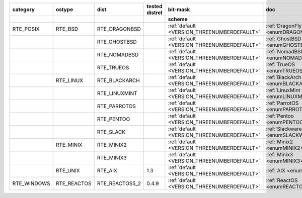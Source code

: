 
.. _OS_CUSTOM:

.. raw:: html

   <div class="indextab">
   <div class="nonbreakheadtab">
   <div class="autocoltab">

+-------------+-------------+----------------+----------------+---------------------------------------------+----------------------------------------+---------------------------------------+------+-------------+
| category    | ostype      | dist           | tested distrel | bit-mask                                    | doc                                    | ref                                   | py   | test status |
+-------------+-------------+----------------+----------------+---------------------------------------------+----------------------------------------+---------------------------------------+------+-------------+
|             |             |                |                | scheme                                      |                                        |                                       | \(8) |             |
+=============+=============+================+================+=============================================+========================================+=======================================+======+=============+
| RTE_POSIX   | RTE_BSD     | RTE_DRAGONBSD  |                | :ref:`default <VERSION_THREENUMBERDEFAULT>` | :ref:`DragonFlyBSD <enumDRAGONFLYBSD>` | `dragonbsd <custom/dragonbsd.html#>`_ | c    | OK          |
+-------------+-------------+----------------+----------------+---------------------------------------------+----------------------------------------+---------------------------------------+------+-------------+
|             |             | RTE_GHOSTBSD   |                | :ref:`default <VERSION_THREENUMBERDEFAULT>` | :ref:`GhostBSD <enumGHOSTBSD>`         | `ghostbsd <custom/ghostbsd.html#>`_   |      |             |
+-------------+-------------+----------------+----------------+---------------------------------------------+----------------------------------------+---------------------------------------+------+-------------+
|             |             | RTE_NOMADBSD   |                | :ref:`default <VERSION_THREENUMBERDEFAULT>` | :ref:`NomadBSD <enumNOMADBSD>`         | `nomadbsd <custom/nomadbsd.html#>`_   | c    |             |
+-------------+-------------+----------------+----------------+---------------------------------------------+----------------------------------------+---------------------------------------+------+-------------+
|             |             | RTE_TRUEOS     |                | :ref:`default <VERSION_THREENUMBERDEFAULT>` | :ref:`TrueOS <enumTRUEOS>`             | `trueos <custom/trueos.html#>`_       | c    |             |
+-------------+-------------+----------------+----------------+---------------------------------------------+----------------------------------------+---------------------------------------+------+-------------+
|             | RTE_LINUX   | RTE_BLACKARCH  |                | :ref:`default <VERSION_THREENUMBERDEFAULT>` | :ref:`BlackArch <enumBLACKARCH>`       | `blackarch <custom/blackarch.html#>`_ | c    | OK          |
+-------------+-------------+----------------+----------------+---------------------------------------------+----------------------------------------+---------------------------------------+------+-------------+
|             |             | RTE_LINUXMINT  |                | :ref:`default <VERSION_THREENUMBERDEFAULT>` | :ref:`LinuxMint <enumLINUXMINT>`       | `linuxmint <custom/linuxmint.html#>`_ | c    | OK          |
+-------------+-------------+----------------+----------------+---------------------------------------------+----------------------------------------+---------------------------------------+------+-------------+
|             |             | RTE_PARROTOS   |                | :ref:`default <VERSION_THREENUMBERDEFAULT>` | :ref:`ParrotOS <enumPARROTOS>`         | `parrotos <custom/parrot.html#>`_     | c    | OK          |
+-------------+-------------+----------------+----------------+---------------------------------------------+----------------------------------------+---------------------------------------+------+-------------+
|             |             | RTE_PENTOO     |                | :ref:`default <VERSION_THREENUMBERDEFAULT>` | :ref:`Pentoo <enumPENTOO>`             | `pentoo <custom/pentoo.html#>`_       | c    | OK          |
+-------------+-------------+----------------+----------------+---------------------------------------------+----------------------------------------+---------------------------------------+------+-------------+
|             |             | RTE_SLACK      |                | :ref:`default <VERSION_THREENUMBERDEFAULT>` | :ref:`Slackware <enumSLACKWARE>`       | `slackware <custom/slackware.html#>`_ | c    | OK          |
+-------------+-------------+----------------+----------------+---------------------------------------------+----------------------------------------+---------------------------------------+------+-------------+
|             | RTE_MINIX   | RTE_MINIX2     |                | :ref:`default <VERSION_THREENUMBERDEFAULT>` | :ref:`Minix2 <enumMINIX2>`             | `linuxmint <custom/minix2.html#>`_    | c    | OK          |
+-------------+-------------+----------------+----------------+---------------------------------------------+----------------------------------------+---------------------------------------+------+-------------+
|             |             | RTE_MINIX3     |                | :ref:`default <VERSION_THREENUMBERDEFAULT>` | :ref:`Minix3 <enumMINIX3>`             | `minix <custom/minix.html#>`_         | c    | OK          |
+-------------+-------------+----------------+----------------+---------------------------------------------+----------------------------------------+---------------------------------------+------+-------------+
|             | RTE_UNIX    | RTE_AIX        | 1.3            | :ref:`default <VERSION_THREENUMBERDEFAULT>` | :ref:`AIX <enumAIX>`                   | `aix <custom/aix.html#>`_             | c    |             |
+-------------+-------------+----------------+----------------+---------------------------------------------+----------------------------------------+---------------------------------------+------+-------------+
| RTE_WINDOWS | RTE_REACTOS | RTE_REACTOS5_2 | 0.4.9          | :ref:`default <VERSION_THREENUMBERDEFAULT>` | :ref:`ReactOS <enumREACTOS>`           | `reactos <custom/reactos.html#>`_     | c    |             |
+-------------+-------------+----------------+----------------+---------------------------------------------+----------------------------------------+---------------------------------------+------+-------------+

.. raw:: html                                                                                                                                                                                                           
                                                                                                                                                                                                                        
   </div>                                                                                                                                                                                                               
   </div>                                                                                                                                                                                                               
   </div>                                                                                                                                                                                                               
